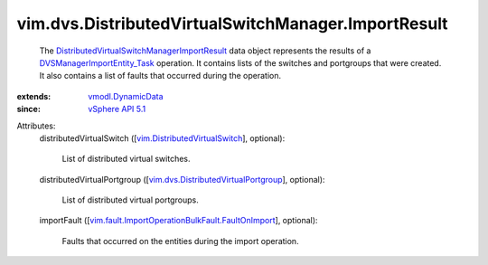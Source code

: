 .. _vSphere API 5.1: ../../../vim/version.rst#vimversionversion8

.. _vmodl.DynamicData: ../../../vmodl/DynamicData.rst

.. _DVSManagerImportEntity_Task: ../../../vim/dvs/DistributedVirtualSwitchManager.rst#importEntity

.. _vim.DistributedVirtualSwitch: ../../../vim/DistributedVirtualSwitch.rst

.. _vim.dvs.DistributedVirtualPortgroup: ../../../vim/dvs/DistributedVirtualPortgroup.rst

.. _DistributedVirtualSwitchManagerImportResult: ../../../vim/dvs/DistributedVirtualSwitchManager/ImportResult.rst

.. _vim.fault.ImportOperationBulkFault.FaultOnImport: ../../../vim/fault/ImportOperationBulkFault/FaultOnImport.rst


vim.dvs.DistributedVirtualSwitchManager.ImportResult
====================================================
  The `DistributedVirtualSwitchManagerImportResult`_ data object represents the results of a `DVSManagerImportEntity_Task`_ operation. It contains lists of the switches and portgroups that were created. It also contains a list of faults that occurred during the operation.
:extends: vmodl.DynamicData_
:since: `vSphere API 5.1`_

Attributes:
    distributedVirtualSwitch ([`vim.DistributedVirtualSwitch`_], optional):

       List of distributed virtual switches.
    distributedVirtualPortgroup ([`vim.dvs.DistributedVirtualPortgroup`_], optional):

       List of distributed virtual portgroups.
    importFault ([`vim.fault.ImportOperationBulkFault.FaultOnImport`_], optional):

       Faults that occurred on the entities during the import operation.
